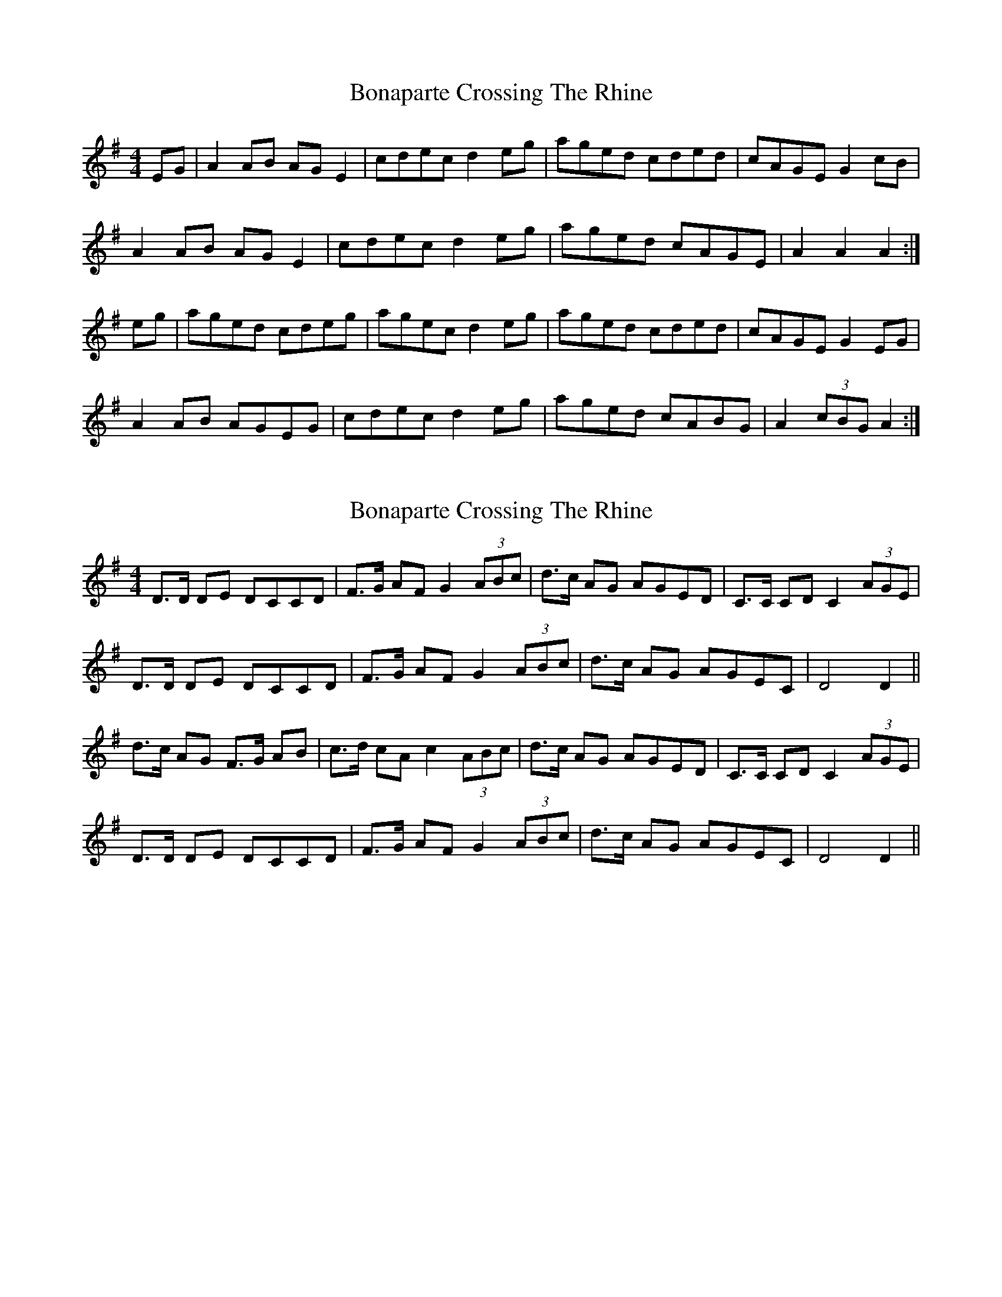 X: 1
T: Bonaparte Crossing The Rhine
Z: Jeremy
S: https://thesession.org/tunes/7#setting7
R: hornpipe
M: 4/4
L: 1/8
K: Ador
EG|A2 AB AGE2| cdec d2 eg|aged cded| cAGE G2 cB|
A2 AB AGE2| cdec d2 eg|aged cAGE| A2 A2 A2:|
eg|aged cdeg| agec d2 eg| aged cded|cAGE G2 EG|
A2 AB AGEG|cdec d2 eg|aged cABG|A2 (3cBG A2:|
X: 2
T: Bonaparte Crossing The Rhine
Z: ceolachan
S: https://thesession.org/tunes/7#setting12362
R: hornpipe
M: 4/4
L: 1/8
K: Ador
D>D DE DCCD | F>G AF G2 (3ABc | d>c AG AGED | C>C CD C2 (3AGE |D>D DE DCCD | F>G AF G2 (3ABc | d>c AG AGEC | D4 D2 || d>c AG F>G AB | c>d cA c2 (3ABc | d>c AG AGED | C>C CD C2 (3AGE |D>D DE DCCD | F>G AF G2 (3ABc | d>c AG AGEC | D4 D2 ||
X: 3
T: Bonaparte Crossing The Rhine
Z: ceolachan
S: https://thesession.org/tunes/7#setting12363
R: hornpipe
M: 4/4
L: 1/8
K: Ador
A2 A>B A>GE<G | c>d (3edc d2 e>g | a>ge>d (3cBA B>A | G>AG<E G2 c>B |A2- AB AG (3EFG | c2 e>c (3ddd (3efg | a>ge<d c>AG<E | A2 A>^G A2 :|a>g (3eed c>de>f | g>ag<e g2 c'>b | a>ge>d c2 (3cBA | G2- G>E G2 (3EFG |(3AAA A>B A>G (GGG | c<de>c d2 (3efg | a2 (3ged c2 B<G | (3AAA A<^G A2 :|
X: 4
T: Bonaparte Crossing The Rhine
Z: ceolachan
S: https://thesession.org/tunes/7#setting12364
R: hornpipe
M: 4/4
L: 1/8
K: Ador
A2 A>B A>GE>D | c>de>c d2 e>g | a>ge>d c>AG>E | G>Ec>E G2 E>G |A2 A>B A>GE>D | c>de>c d2 e>g | a>ge>d c>AG>E | A2 A>A A2 :|a>ge>d c>de>f | g>ea>f g2 e>g | a>ge>d c>AG>E | G>Ec>E G2 E>G |c>AB>G A>GE>D | c>de>c d2 e>g | a>ge>d c>AG>E | A2 A2 A2 :|
X: 5
T: Bonaparte Crossing The Rhine
Z: BillScates
S: https://thesession.org/tunes/7#setting26835
R: hornpipe
M: 4/4
L: 1/8
K: Dmaj
FG|:"D" [FA]B AF [F2A2] de|fefa [A2d2] dc|"G" BcdB "D" AFDF|
"A" E2 E>F E2 FG|"D" [FA]B AF [F2A2] de|fefa [A2d2] dc|
"G" BcdB "D" AF "A"EF|1 "D" D2 DE D2 FG :|2 "D" D2 DE D2 de||
|:"D" fefg [A2a2] aA|"G" [GB]A Bc "D" [A3d3] A| "G" [GB]c dB "D" AFDF|
"A" E2 E>F E2 FG|"D"[FA]B AF [F2A2] de| [Af]e fa [A3d3] d|
"G" B>c dB "D" AF "A"EF|1 "D" D2 D>E DAde :|2 "D" D2 D>E [D4A4]||
